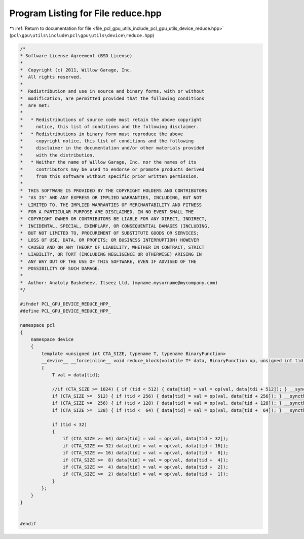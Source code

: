 
.. _program_listing_file_pcl_gpu_utils_include_pcl_gpu_utils_device_reduce.hpp:

Program Listing for File reduce.hpp
===================================

|exhale_lsh| :ref:`Return to documentation for file <file_pcl_gpu_utils_include_pcl_gpu_utils_device_reduce.hpp>` (``pcl\gpu\utils\include\pcl\gpu\utils\device\reduce.hpp``)

.. |exhale_lsh| unicode:: U+021B0 .. UPWARDS ARROW WITH TIP LEFTWARDS

.. code-block:: cpp

   /*
   * Software License Agreement (BSD License)
   *
   *  Copyright (c) 2011, Willow Garage, Inc.
   *  All rights reserved.
   *
   *  Redistribution and use in source and binary forms, with or without
   *  modification, are permitted provided that the following conditions
   *  are met:
   *
   *   * Redistributions of source code must retain the above copyright
   *     notice, this list of conditions and the following disclaimer.
   *   * Redistributions in binary form must reproduce the above
   *     copyright notice, this list of conditions and the following
   *     disclaimer in the documentation and/or other materials provided
   *     with the distribution.
   *   * Neither the name of Willow Garage, Inc. nor the names of its
   *     contributors may be used to endorse or promote products derived
   *     from this software without specific prior written permission.
   *
   *  THIS SOFTWARE IS PROVIDED BY THE COPYRIGHT HOLDERS AND CONTRIBUTORS
   *  "AS IS" AND ANY EXPRESS OR IMPLIED WARRANTIES, INCLUDING, BUT NOT
   *  LIMITED TO, THE IMPLIED WARRANTIES OF MERCHANTABILITY AND FITNESS
   *  FOR A PARTICULAR PURPOSE ARE DISCLAIMED. IN NO EVENT SHALL THE
   *  COPYRIGHT OWNER OR CONTRIBUTORS BE LIABLE FOR ANY DIRECT, INDIRECT,
   *  INCIDENTAL, SPECIAL, EXEMPLARY, OR CONSEQUENTIAL DAMAGES (INCLUDING,
   *  BUT NOT LIMITED TO, PROCUREMENT OF SUBSTITUTE GOODS OR SERVICES;
   *  LOSS OF USE, DATA, OR PROFITS; OR BUSINESS INTERRUPTION) HOWEVER
   *  CAUSED AND ON ANY THEORY OF LIABILITY, WHETHER IN CONTRACT, STRICT
   *  LIABILITY, OR TORT (INCLUDING NEGLIGENCE OR OTHERWISE) ARISING IN
   *  ANY WAY OUT OF THE USE OF THIS SOFTWARE, EVEN IF ADVISED OF THE
   *  POSSIBILITY OF SUCH DAMAGE.
   *
   *  Author: Anatoly Baskeheev, Itseez Ltd, (myname.mysurname@mycompany.com)
   */
   
   #ifndef PCL_GPU_DEVICE_REDUCE_HPP_
   #define PCL_GPU_DEVICE_REDUCE_HPP_
   
   namespace pcl
   {
       namespace device
       {        
           template <unsigned int CTA_SIZE, typename T, typename BinaryFunction>
           __device__ __forceinline__ void reduce_block(volatile T* data, BinaryFunction op, unsigned int tid = threadIdx.x)
           {
               T val = data[tid];
   
               //if (CTA_SIZE >= 1024) { if (tid < 512) { data[tid] = val = op(val, data[tdi + 512]); } __syncthreads(); }
               if (CTA_SIZE >=  512) { if (tid < 256) { data[tid] = val = op(val, data[tid + 256]); } __syncthreads(); }
               if (CTA_SIZE >=  256) { if (tid < 128) { data[tid] = val = op(val, data[tid + 128]); } __syncthreads(); }
               if (CTA_SIZE >=  128) { if (tid <  64) { data[tid] = val = op(val, data[tid +  64]); } __syncthreads(); }
   
               if (tid < 32)
               {
                   if (CTA_SIZE >= 64) data[tid] = val = op(val, data[tid + 32]);
                   if (CTA_SIZE >= 32) data[tid] = val = op(val, data[tid + 16]);
                   if (CTA_SIZE >= 16) data[tid] = val = op(val, data[tid +  8]);
                   if (CTA_SIZE >=  8) data[tid] = val = op(val, data[tid +  4]);
                   if (CTA_SIZE >=  4) data[tid] = val = op(val, data[tid +  2]);
                   if (CTA_SIZE >=  2) data[tid] = val = op(val, data[tid +  1]);
               }            
           };
       }
   }
   
   
   #endif
